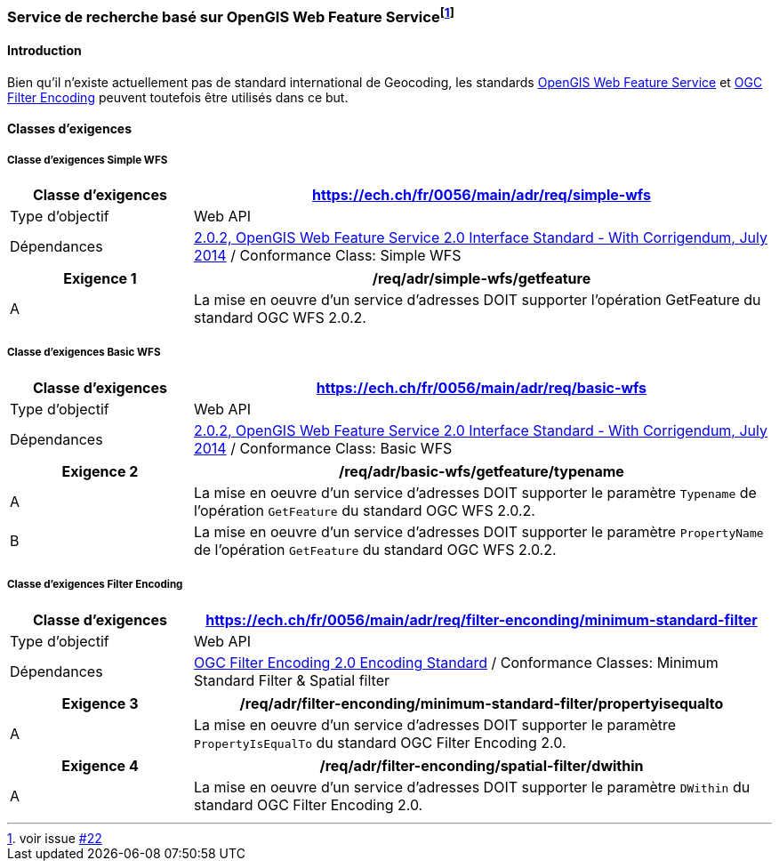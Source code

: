 === Service de recherche basé sur OpenGIS Web Feature Service{empty}footnote:[voir issue https://github.com/MediaComem/eCH-0056/issues/22[#22]]
==== Introduction

Bien qu'il n'existe actuellement pas de standard international de Geocoding, les standards https://docs.ogc.org/is/09-025r2/09-025r2.html[OpenGIS Web Feature Service] et https://docs.ogc.org/is/09-026r2/09-026r2.html[OGC Filter Encoding] peuvent toutefois être utilisés dans ce but. 

==== Classes d’exigences
===== Classe d’exigences Simple WFS

[width="100%",cols="24%,76%",options="header",]
|===
|*Classe d’exigences* |https://ech.ch/fr/0056/main/adr/req/simple-wfs
|Type d’objectif |Web API
|Dépendances |https://docs.ogc.org/is/09-025r2/09-025r2.html[2.0.2, OpenGIS Web Feature Service 2.0 Interface Standard - With Corrigendum, July 2014] / Conformance Class: Simple WFS
|===

[width="100%",cols="24%,76%",options="header",]
|===
|*Exigence 1* |/req/adr/simple-wfs/getfeature
|A | La mise en oeuvre d'un service d'adresses DOIT supporter l'opération GetFeature du standard OGC WFS 2.0.2.
|===

===== Classe d’exigences Basic WFS

[width="100%",cols="24%,76%",options="header",]
|===
|*Classe d’exigences* |https://ech.ch/fr/0056/main/adr/req/basic-wfs
|Type d’objectif |Web API
|Dépendances |https://docs.ogc.org/is/09-025r2/09-025r2.html[2.0.2, OpenGIS Web Feature Service 2.0 Interface Standard - With Corrigendum, July 2014] / Conformance Class: Basic WFS
|===

[width="100%",cols="24%,76%",options="header",]
|===
|*Exigence 2* |/req/adr/basic-wfs/getfeature/typename
|A | La mise en oeuvre d'un service d'adresses DOIT supporter le paramètre `Typename` de l'opération `GetFeature` du standard OGC WFS 2.0.2.
|B | La mise en oeuvre d'un service d'adresses DOIT supporter le paramètre `PropertyName` de l'opération `GetFeature` du standard OGC WFS 2.0.2.
|===

===== Classe d’exigences Filter Encoding

[width="100%",cols="24%,76%",options="header",]
|===
|*Classe d’exigences* |https://ech.ch/fr/0056/main/adr/req/filter-enconding/minimum-standard-filter
|Type d’objectif |Web API
|Dépendances |https://docs.ogc.org/is/09-026r2/09-026r2.html[OGC Filter Encoding 2.0 Encoding Standard] / Conformance Classes: Minimum Standard Filter & Spatial filter
|===

[width="100%",cols="24%,76%",options="header",]
|===
|*Exigence 3* |/req/adr/filter-enconding/minimum-standard-filter/propertyisequalto
|A| La mise en oeuvre d'un service d'adresses DOIT supporter le paramètre `PropertyIsEqualTo` du standard OGC Filter Encoding 2.0.
|===

[width="100%",cols="24%,76%",options="header",]
|===
|*Exigence 4* |/req/adr/filter-enconding/spatial-filter/dwithin
|A| La mise en oeuvre d'un service d'adresses DOIT supporter le paramètre `DWithin` du standard OGC Filter Encoding 2.0.
|===